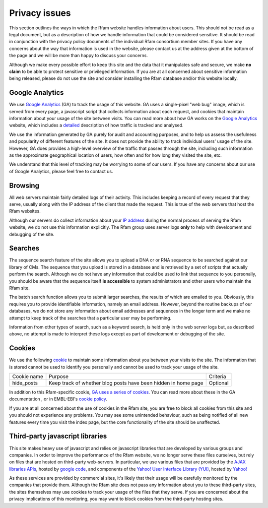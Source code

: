 Privacy issues
==============

This section outlines the ways in which the Rfam website handles information about users. This should not be read as a legal document, but as a description of how we handle information that could be considered sensitive. It should be read in conjunction with the privacy policy documents of the individual Rfam consortium member sites. If you have any concerns about the way that information is used in the website, please contact us at the address given at the bottom of the page and we will be more than happy to discuss your concerns.

Although we make every possible effort to keep this site and the data that it manipulates safe and secure, we make **no claim** to be able to protect sensitive or privileged information. If you are at all concerned about sensitive information being released, please do not use the site and consider installing the Rfam database and/or this website locally.

Google Analytics
----------------
We use `Google Analytics <http://www.google.com/analytics/>`_ (GA) to track the usage of this website. GA uses a single-pixel "web bug" image, which is served from every page, a javascript script that collects information about each request, and cookies that maintain information about your usage of the site between visits. You can read more about how GA works on the `Google Analytics <http://www.google.com/analytics/>`_ website, which includes a `detailed <http://code.google.com/apis/analytics/docs/concepts/gaConceptsOverview.html>`_ description of how traffic is tracked and analysed.

We use the information generated by GA purely for audit and accounting purposes, and to help us assess the usefulness and popularity of different features of the site. It does not provide the ability to track individual users' usage of the site. However, GA does provides a high-level overview of the traffic that passes through the site, including such information as the approximate geographical location of users, how often and for how long they visited the site, etc.

We understand that this level of tracking may be worrying to some of our users. If you have any concerns about our use of Google Analytics, please feel free to contact us.

Browsing
--------
All web servers maintain fairly detailed logs of their activity. This includes keeping a record of every request that they serve, usually along with the IP address of the client that made the request. This is true of the web servers that host the Rfam websites.

Although our servers do collect information about your `IP address <http://en.wikipedia.org/wiki/IP_address>`_ during the normal process of serving the Rfam website, we do not use this information explicitly. The Rfam group uses server logs **only** to help with development and debugging of the site.

Searches
--------
The sequence search feature of the site allows you to upload a DNA or or RNA sequence to be searched against our library of CMs. The sequence that you upload is stored in a database and is retrieved by a set of scripts that actually perform the search. Although we do not have any information that could be used to link that sequence to you personally, you should be aware that the sequence itself **is accessible** to system administrators and other users who maintain the Rfam site.

The batch search function allows you to submit larger searches, the results of which are emailed to you. Obviously, this requires you to provide identifiable information, namely an email address. However, beyond the routine backups of our databases, we do not store any information about email addresses and sequences in the longer term and we make no attempt to keep track of the searches that a particular user may be performing.

Information from other types of search, such as a keyword search, is held only in the web server logs but, as described above, no attempt is made to interpret these logs except as part of development or debugging of the site.

Cookies
-------
We use the following `cookie <http://en.wikipedia.org/wiki/HTTP_cookie>`_ to maintain some information about you between your visits to the site. The information that is stored cannot be used to identify you personally and cannot be used to track your usage of the site.

+-------------+----------------------------------------------------------------+----------+
| Cookie name | Purpose                                                        | Criteria |
+-------------+----------------------------------------------------------------+----------+
| hide_posts  | Keep track of whether blog posts have been hidden in home page | Optional |
+-------------+----------------------------------------------------------------+----------+

In addition to this Rfam-specific cookie, `GA uses a series of cookies <http://code.google.com/apis/analytics/docs/concepts/gaConceptsOverview.html>`_. You can read more about these in the GA documentation , or in EMBL-EBI's `cookie policy <http://www.ebi.ac.uk/about/cookies#cookies>`_.

If you are at all concerned about the use of cookies in the Rfam site, you are free to block all cookies from this site and you should not experience any problems. You may see some unintended behaviour, such as being notified of all new features every time you visit the index page, but the core functionality of the site should be unaffected.

Third-party javascript libraries
--------------------------------
This site makes heavy use of javascript and relies on javascript libraries that are developed by various groups and companies. In order to improve the performance of the Rfam website, we no longer serve these files ourselves, but rely on files that are hosted on third-party web-servers. In particular, we use various files that are provided by the `AJAX libraries APIs <http://code.google.com/apis/ajaxlibs/>`_, hosted by `google code <http://code.google.com/>`_, and components of the `Yahoo! User Interface Library (YUI) <http://developer.yahoo.com/yui/>`_, hosted by `Yahoo! <http://developer.yahoo.com/yui/articles/hosting/>`_

As these services are provided by commercial sites, it's likely that their usage will be carefully monitored by the companies that provide them. Although the Rfam site does not pass any information about you to these third-party sites, the sites themselves may use cookies to track your usage of the files that they serve. If you are concerned about the privacy implications of this monitoring, you may want to block cookies from the third-party hosting sites.
